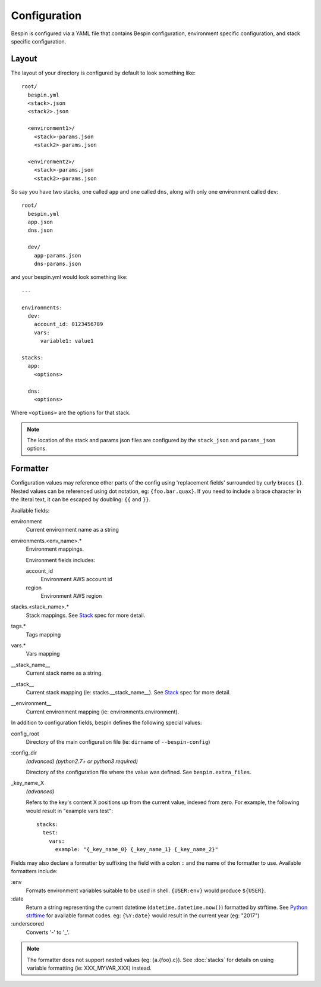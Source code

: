 .. _configuration:

Configuration
=============

Bespin is configured via a YAML file that contains Bespin configuration,
environment specific configuration, and stack specific configuration.

Layout
------

The layout of your directory is configured by default to look something like::

    root/
      bespin.yml
      <stack>.json
      <stack2>.json

      <environment1>/
        <stack>-params.json
        <stack2>-params.json

      <environment2>/
        <stack>-params.json
        <stack2>-params.json

So say you have two stacks, one called ``app`` and one called ``dns``, along with
only one environment called ``dev``::

    root/
      bespin.yml
      app.json
      dns.json

      dev/
        app-params.json
        dns-params.json

and your bespin.yml would look something like::

    ---

    environments:
      dev:
        account_id: 0123456789
        vars:
          variable1: value1

    stacks:
      app:
        <options>

      dns:
        <options>

Where ``<options>`` are the options for that stack.

.. note:: The location of the stack and params json files are configured by the
 ``stack_json`` and ``params_json`` options.

.. show_specs::


Formatter
---------

Configuration values may reference other parts of the config using 'replacement
fields' surrounded by curly braces ``{}``. Nested values can be referenced
using dot notation, eg: ``{foo.bar.quax}``.
If you need to include a brace character in the literal text, it can be escaped
by doubling: ``{{`` and ``}}``.

Available fields:

environment
  Current environment name as a string

environments.<env_name>.*
  Environment mappings.

  Environment fields includes:

  account_id
    Environment AWS account id

  region
    Environment AWS region

stacks.<stack_name>.*
  Stack mappings.
  See `Stack <#Stack>`_ spec for more detail.

tags.*
  Tags mapping

vars.*
  Vars mapping

__stack_name__
  Current stack name as a string.

__stack__
  Current stack mapping (ie: stacks.__stack_name__).
  See `Stack <#Stack>`_ spec for more detail.

__environment__
  Current environment mapping (ie: environments.environment).


In addition to configuration fields, bespin defines the following special
values:

config_root
  Directory of the main configuration file (ie: ``dirname`` of
  ``--bespin-config``)

:config_dir
  *(advanced)* *(python2.7+ or python3 required)*

  Directory of the configuration file where the value was defined. See
  ``bespin.extra_files``.

_key_name_X
  *(advanced)*

  Refers to the key's content X positions up from the current value, indexed
  from zero. For example, the following would result in "example vars test"::

      stacks:
        test:
          vars:
            example: "{_key_name_0} {_key_name_1} {_key_name_2}"


Fields may also declare a formatter by suffixing the field with a colon ``:``
and the name of the formatter to use.
Available formatters include:

:env
  Formats environment variables suitable to be used in shell.  ``{USER:env}``
  would produce ``${USER}``.

:date
  Return a string representing the current datetime
  (``datetime.datetime.now()``) formatted by strftime. See `Python strftime`_
  for available format codes.
  eg: ``{%Y:date}`` would result in the current year (eg: "2017")

:underscored
  Converts '-' to '_'.

.. note:: The formatter does not support nested values (eg: {a.{foo}.c}). See
   :doc:`stacks` for details on using variable formatting (ie: XXX_MYVAR_XXX)
   instead.


.. _Python strftime: https://docs.python.org/2/library/datetime.html#strftime-strptime-behavior
